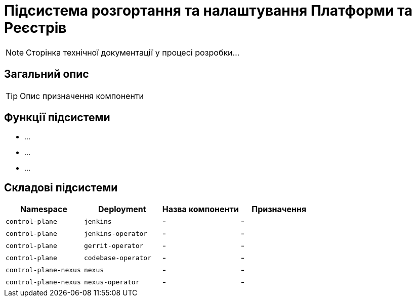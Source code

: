 = Підсистема розгортання та налаштування Платформи та Реєстрів

[NOTE]
--
Сторінка технічної документації у процесі розробки...
--

== Загальний опис

[TIP]
Опис призначення компоненти

== Функції підсистеми

* ...
* ...
* ...

== Складові підсистеми

|===
|Namespace|Deployment|Назва компоненти|Призначення

|`control-plane`
|`jenkins`
|-
|-

|`control-plane`
|`jenkins-operator`
|-
|-

|`control-plane`
|`gerrit-operator`
|-
|-

|`control-plane`
|`codebase-operator`
|-
|-

|`control-plane-nexus`
|`nexus`
|-
|-

|`control-plane-nexus`
|`nexus-operator`
|-
|-
|===